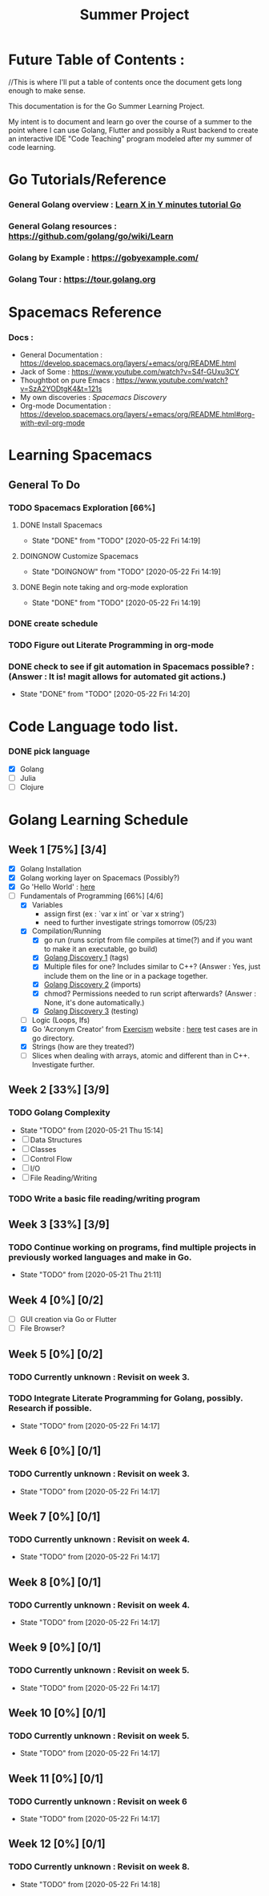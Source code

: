 #+TITLE: Summer Project
#+OPTIONS: author: Kyle Kirk
* Future Table of Contents :
//This is where I'll put a table of contents once the document gets long enough to make sense.


This documentation is for the Go Summer Learning Project.

My intent is to document and learn go over the course of a summer to the point
where I can use Golang, Flutter and possibly a Rust backend to create an interactive
IDE "Code Teaching" program modeled after my summer of code learning.

* Go Tutorials/Reference
*** General Golang overview  : [[https://learnxinyminutes.com/docs/go/][Learn X in Y minutes tutorial Go]]
*** General Golang resources : https://github.com/golang/go/wiki/Learn
*** Golang by Example        : https://gobyexample.com/
*** Golang Tour              : https://tour.golang.org

* Spacemacs Reference 
*** Docs : 
   - General Documentation    : https://develop.spacemacs.org/layers/+emacs/org/README.html
   - Jack of Some             : https://www.youtube.com/watch?v=S4f-GUxu3CY
   - Thoughtbot on pure Emacs : https://www.youtube.com/watch?v=SzA2YODtgK4&t=121s
   - My own discoveries       : [[file+:discovery.org::#spacemacs-discovery-1][Spacemacs Discovery]]
   - Org-mode Documentation   : https://develop.spacemacs.org/layers/+emacs/org/README.html#org-with-evil-org-mode


* Learning Spacemacs
** General To Do
*** TODO Spacemacs Exploration [66%]   
**** DONE Install Spacemacs
     CLOSED: [2020-05-22 Fri 14:19]
     - State "DONE"       from "TODO"       [2020-05-22 Fri 14:19]
**** DOINGNOW Customize Spacemacs
     - State "DOINGNOW"   from "TODO"       [2020-05-22 Fri 14:19]
**** DONE Begin note taking and org-mode exploration
     CLOSED: [2020-05-22 Fri 14:19]
     - State "DONE"       from "TODO"       [2020-05-22 Fri 14:19]
*** DONE create schedule 
    CLOSED: [2020-05-21 Thu 23:56]
*** TODO Figure out Literate Programming in org-mode
*** DONE check to see if git automation in Spacemacs possible? : (Answer : It is! magit allows for automated git actions.)
    CLOSED: [2020-05-22 Fri 14:20]


    - State "DONE"       from "TODO"       [2020-05-22 Fri 14:20]
* Code Language todo list. 
*** DONE pick language
    CLOSED: [2020-05-21 Thu 02:23]
    - [X] Golang
    - [ ] Julia
    - [ ] Clojure


* Golang Learning Schedule

** Week 1  [75%] [3/4]
   DEADLINE: <2020-05-23 Sat 23:59>
   - [X] Golang Installation
   - [X] Golang working layer on Spacemacs (Possibly?)
   - [X] Go 'Hello World' : [[file:go/hw.go][here]] 
   - [-] Fundamentals of Programming [66%] [4/6]
     - [X] Variables
       - assign first (ex : `var x int` or `var x string')
       - need to further investigate strings tomorrow (05/23)
     - [X] Compilation/Running
       - [X] go run (runs script from file compiles at time(?) and if you want to make it an executable, go build)
       - [X] [[file:discovery.org::go-discovery-1][Golang Discovery 1]] (tags)
       - [X] Multiple files for one? Includes similar to C++? (Answer : Yes, just include them on the line or in a package together.
       - [X] [[file:discovery.org::#go-discovery-2][Golang Discovery 2]] (imports)
       - [X] chmod? Permissions needed to run script afterwards? (Answer : None, it's done automatically.)
       - [X] [[file:discovery.org::#go-discovery-3][Golang Discovery 3]] (testing)
     - [ ] Logic (Loops, Ifs)
     - [X] Go 'Acronym Creator' from [[https://exercism.io][Exercism]] website : [[file:go/acronym.go][here]] test cases are in go directory.
     - [X] Strings (how are they treated?)
     - [ ] Slices when dealing with arrays, atomic and different than in C++. Investigate further.
** Week 2  [33%] [3/9]
   DEADLINE: <2020-05-30 Sat 23:59>
*** TODO Golang Complexity
    - State "TODO"       from              [2020-05-21 Thu 15:14]
    - [ ] Data Structures
    - [ ] Classes
    - [ ] Control Flow
    - [ ] I/O
    - [ ] File Reading/Writing
*** TODO Write a basic file reading/writing program
** Week 3  [33%] [3/9]
   DEADLINE: <2020-06-06 Sat 23:59>
*** TODO Continue working on programs, find multiple projects in previously worked languages and make in Go.
    - State "TODO"       from              [2020-05-21 Thu 21:11]
** Week 4  [0%] [0/2]
   DEADLINE: <2020-06-13 Sat 23:59>
   - [ ] GUI creation via Go or Flutter
   - [ ] File Browser?
** Week 5  [0%] [0/2]
   DEADLINE: <2020-06-20 Sat 23:59>
*** TODO Currently unknown : Revisit on week 3.
*** TODO Integrate Literate Programming for Golang, possibly. Research if possible.
    - State "TODO"       from              [2020-05-22 Fri 14:17]
** Week 6  [0%] [0/1]
   DEADLINE: <2020-06-27 Sat 23:59>
*** TODO Currently unknown : Revisit on week 3.
    - State "TODO"       from              [2020-05-22 Fri 14:17]
** Week 7  [0%] [0/1]
   DEADLINE: <2020-07-04 Sat 23:59>
*** TODO Currently unknown : Revisit on week 4.
    - State "TODO"       from              [2020-05-22 Fri 14:17]
** Week 8  [0%] [0/1]
   DEADLINE: <2020-07-11 Sat 23:59>
*** TODO Currently unknown : Revisit on week 4.
    - State "TODO"       from              [2020-05-22 Fri 14:17]
** Week 9  [0%] [0/1]
   DEADLINE: <2020-07-18 Sat 23:59>
*** TODO Currently unknown : Revisit on week 5.
    - State "TODO"       from              [2020-05-22 Fri 14:17]
** Week 10 [0%] [0/1]
   DEADLINE: <2020-07-25 Sat 23:59>
*** TODO Currently unknown : Revisit on week 5.
    - State "TODO"       from              [2020-05-22 Fri 14:17]
** Week 11 [0%] [0/1]
   DEADLINE: <2020-08-01 Sat 23:59>
*** TODO Currently unknown : Revisit on week 6
    - State "TODO"       from              [2020-05-22 Fri 14:17]
** Week 12 [0%] [0/1]
   DEADLINE: <2020-08-08 Sat 23:59>
*** TODO Currently unknown : Revisit on week 8.
    - State "TODO"       from              [2020-05-22 Fri 14:18]
      
